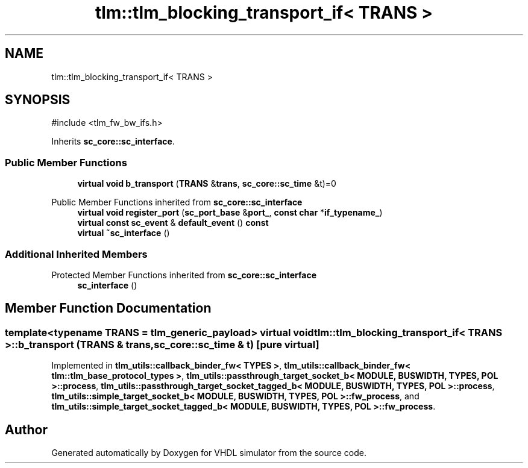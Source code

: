 .TH "tlm::tlm_blocking_transport_if< TRANS >" 3 "VHDL simulator" \" -*- nroff -*-
.ad l
.nh
.SH NAME
tlm::tlm_blocking_transport_if< TRANS >
.SH SYNOPSIS
.br
.PP
.PP
\fR#include <tlm_fw_bw_ifs\&.h>\fP
.PP
Inherits \fBsc_core::sc_interface\fP\&.
.SS "Public Member Functions"

.in +1c
.ti -1c
.RI "\fBvirtual\fP \fBvoid\fP \fBb_transport\fP (\fBTRANS\fP &\fBtrans\fP, \fBsc_core::sc_time\fP &t)=0"
.br
.in -1c

Public Member Functions inherited from \fBsc_core::sc_interface\fP
.in +1c
.ti -1c
.RI "\fBvirtual\fP \fBvoid\fP \fBregister_port\fP (\fBsc_port_base\fP &\fBport_\fP, \fBconst\fP \fBchar\fP *\fBif_typename_\fP)"
.br
.ti -1c
.RI "\fBvirtual\fP \fBconst\fP \fBsc_event\fP & \fBdefault_event\fP () \fBconst\fP"
.br
.ti -1c
.RI "\fBvirtual\fP \fB~sc_interface\fP ()"
.br
.in -1c
.SS "Additional Inherited Members"


Protected Member Functions inherited from \fBsc_core::sc_interface\fP
.in +1c
.ti -1c
.RI "\fBsc_interface\fP ()"
.br
.in -1c
.SH "Member Function Documentation"
.PP 
.SS "template<\fBtypename\fP \fBTRANS\fP  = tlm_generic_payload> \fBvirtual\fP \fBvoid\fP \fBtlm::tlm_blocking_transport_if\fP< \fBTRANS\fP >::b_transport (\fBTRANS\fP & trans, \fBsc_core::sc_time\fP & t)\fR [pure virtual]\fP"

.PP
Implemented in \fBtlm_utils::callback_binder_fw< TYPES >\fP, \fBtlm_utils::callback_binder_fw< tlm::tlm_base_protocol_types >\fP, \fBtlm_utils::passthrough_target_socket_b< MODULE, BUSWIDTH, TYPES, POL >::process\fP, \fBtlm_utils::passthrough_target_socket_tagged_b< MODULE, BUSWIDTH, TYPES, POL >::process\fP, \fBtlm_utils::simple_target_socket_b< MODULE, BUSWIDTH, TYPES, POL >::fw_process\fP, and \fBtlm_utils::simple_target_socket_tagged_b< MODULE, BUSWIDTH, TYPES, POL >::fw_process\fP\&.

.SH "Author"
.PP 
Generated automatically by Doxygen for VHDL simulator from the source code\&.
